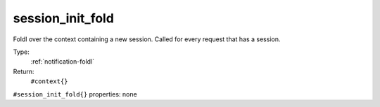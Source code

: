 .. _session_init_fold:

session_init_fold
^^^^^^^^^^^^^^^^^

Foldl over the context containing a new session. 
Called for every request that has a session. 


Type: 
    :ref:`notification-foldl`

Return: 
    ``#context{}``

``#session_init_fold{}`` properties:
none